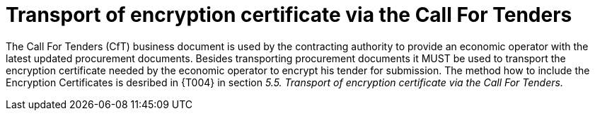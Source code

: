 
= Transport of encryption certificate via the Call For Tenders

The Call For Tenders (CfT) business document is used by the contracting authority to provide an economic operator with the latest updated procurement documents. Besides transporting procurement documents it MUST be used to transport the encryption certificate needed by the economic operator to encrypt his tender for submission. The method how to include the Encryption Certificates is desribed in {T004} in section  _5.5. Transport of encryption certificate via the Call For Tenders._
